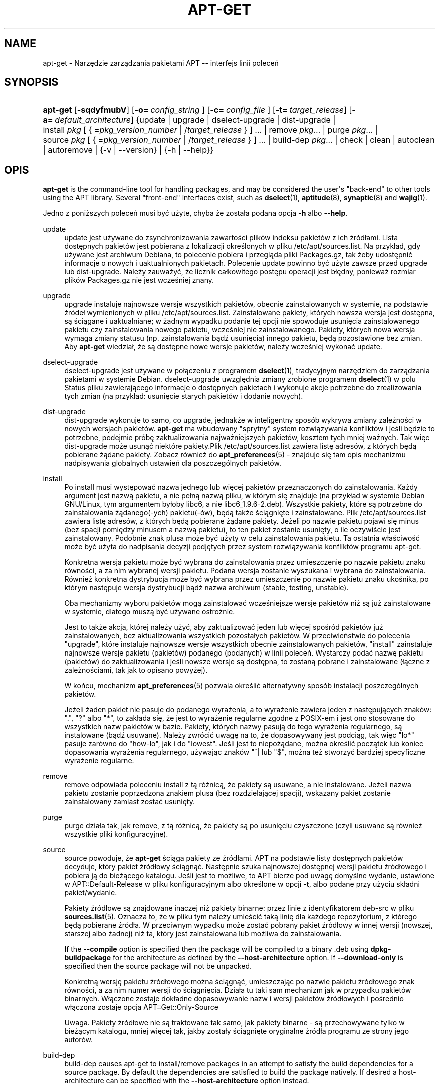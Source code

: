 '\" t
.\"     Title: apt-get
.\"    Author: Jason Gunthorpe
.\" Generator: DocBook XSL Stylesheets v1.76.1 <http://docbook.sf.net/>
.\"      Date: 8 listopada 2008
.\"    Manual: APT
.\"    Source: Linux
.\"  Language: English
.\"
.TH "APT\-GET" "8" "8 listopada 2008" "Linux" "APT"
.\" -----------------------------------------------------------------
.\" * Define some portability stuff
.\" -----------------------------------------------------------------
.\" ~~~~~~~~~~~~~~~~~~~~~~~~~~~~~~~~~~~~~~~~~~~~~~~~~~~~~~~~~~~~~~~~~
.\" http://bugs.debian.org/507673
.\" http://lists.gnu.org/archive/html/groff/2009-02/msg00013.html
.\" ~~~~~~~~~~~~~~~~~~~~~~~~~~~~~~~~~~~~~~~~~~~~~~~~~~~~~~~~~~~~~~~~~
.ie \n(.g .ds Aq \(aq
.el       .ds Aq '
.\" -----------------------------------------------------------------
.\" * set default formatting
.\" -----------------------------------------------------------------
.\" disable hyphenation
.nh
.\" disable justification (adjust text to left margin only)
.ad l
.\" -----------------------------------------------------------------
.\" * MAIN CONTENT STARTS HERE *
.\" -----------------------------------------------------------------
.SH "NAME"
apt-get \- Narzędzie zarządzania pakietami APT \-\- interfejs linii poleceń
.SH "SYNOPSIS"
.HP \w'\fBapt\-get\fR\ 'u
\fBapt\-get\fR [\fB\-sqdyfmubV\fR] [\fB\-o=\ \fR\fB\fIconfig_string\fR\fR\fB\ \fR] [\fB\-c=\ \fR\fB\fIconfig_file\fR\fR\fB\ \fR] [\fB\-t=\fR\ \fItarget_release\fR] [\fB\-a=\fR\ \fIdefault_architecture\fR] {update | upgrade | dselect\-upgrade | dist\-upgrade | install\ \fIpkg\fR\ [\ {\ =\fIpkg_version_number\fR\ |\ /\fItarget_release\fR\ }\ ]\ ...  | remove\ \fIpkg\fR...  | purge\ \fIpkg\fR...  | source\ \fIpkg\fR\ [\ {\ =\fIpkg_version_number\fR\ |\ /\fItarget_release\fR\ }\ ]\ ...  | build\-dep\ \fIpkg\fR...  | check | clean | autoclean | autoremove | {\-v\ |\ \-\-version} | {\-h\ |\ \-\-help}}
.SH "OPIS"
.PP
\fBapt\-get\fR
is the command\-line tool for handling packages, and may be considered the user\*(Aqs "back\-end" to other tools using the APT library\&. Several "front\-end" interfaces exist, such as
\fBdselect\fR(1),
\fBaptitude\fR(8),
\fBsynaptic\fR(8)
and
\fBwajig\fR(1)\&.
.PP
Jedno z poniższych poleceń musi być użyte, chyba że została podana opcja
\fB\-h\fR
albo
\fB\-\-help\fR\&.
.PP
update
.RS 4
update
jest używane do zsynchronizowania zawartości plików indeksu pakietów z ich źródłami\&. Lista dostępnych pakietów jest pobierana z lokalizacji określonych w pliku
/etc/apt/sources\&.list\&. Na przykład, gdy używane jest archiwum Debiana, to polecenie pobiera i przegląda pliki
Packages\&.gz, tak żeby udostępnić informacje o nowych i uaktualnionych pakietach\&. Polecenie
update
powinno być użyte zawsze przed
upgrade
lub
dist\-upgrade\&. Należy zauważyć, że licznik całkowitego postępu operacji jest błędny, ponieważ rozmiar plików
Packages\&.gz
nie jest wcześniej znany\&.
.RE
.PP
upgrade
.RS 4
upgrade
instaluje najnowsze wersje wszystkich pakietów, obecnie zainstalowanych w systemie, na podstawie źródeł wymienionych w pliku
/etc/apt/sources\&.list\&. Zainstalowane pakiety, których nowsza wersja jest dostępna, są ściągane i uaktualniane; w żadnym wypadku podanie tej opcji nie spowoduje usunięcia zainstalowanego pakietu czy zainstalowania nowego pakietu, wcześniej nie zainstalowanego\&. Pakiety, których nowa wersja wymaga zmiany statusu (np\&. zainstalowania bądź usunięcia) innego pakietu, będą pozostawione bez zmian\&. Aby
\fBapt\-get\fR
wiedział, że są dostępne nowe wersje pakietów, należy wcześniej wykonać
update\&.
.RE
.PP
dselect\-upgrade
.RS 4
dselect\-upgrade
jest używane w połączeniu z programem
\fBdselect\fR(1), tradycyjnym narzędziem do zarządzania pakietami w systemie Debian\&.
dselect\-upgrade
uwzględnia zmiany zrobione programem
\fBdselect\fR(1)
w polu
Status
pliku zawierającego informacje o dostępnych pakietach i wykonuje akcje potrzebne do zrealizowania tych zmian (na przykład: usunięcie starych pakietów i dodanie nowych)\&.
.RE
.PP
dist\-upgrade
.RS 4
dist\-upgrade
wykonuje to samo, co
upgrade, jednakże w inteligentny sposób wykrywa zmiany zależności w nowych wersjach pakietów\&.
\fBapt\-get\fR
ma wbudowany "sprytny" system rozwiązywania konfliktów i jeśli będzie to potrzebne, podejmie próbę zaktualizowania najważniejszych pakietów, kosztem tych mniej ważnych\&. Tak więc
dist\-upgrade
może usunąć niektóre pakiety\&.Plik
/etc/apt/sources\&.list
zawiera listę adresów, z których będą pobierane żądane pakiety\&. Zobacz również do
\fBapt_preferences\fR(5)
\- znajduje się tam opis mechanizmu nadpisywania globalnych ustawień dla poszczególnych pakietów\&.
.RE
.PP
install
.RS 4
Po
install
musi występować nazwa jednego lub więcej pakietów przeznaczonych do zainstalowania\&. Każdy argument jest nazwą pakietu, a nie pełną nazwą pliku, w którym się znajduje (na przykład w systemie Debian GNU/Linux, tym argumentem byłoby libc6, a nie
libc6_1\&.9\&.6\-2\&.deb)\&. Wszystkie pakiety, które są potrzebne do zainstalowania żądanego(\-ych) pakietu(\-ów), będą także ściągnięte i zainstalowane\&. Plik
/etc/apt/sources\&.list
zawiera listę adresów, z których będą pobierane żądane pakiety\&. Jeżeli po nazwie pakietu pojawi się minus (bez spacji pomiędzy minusem a nazwą pakietu), to ten pakiet zostanie usunięty, o ile oczywiście jest zainstalowany\&. Podobnie znak plusa może być użyty w celu zainstalowania pakietu\&. Ta ostatnia właściwość może być użyta do nadpisania decyzji podjętych przez system rozwiązywania konfliktów programu apt\-get\&.
.sp
Konkretna wersja pakietu może być wybrana do zainstalowania przez umieszczenie po nazwie pakietu znaku równości, a za nim wybranej wersji pakietu\&. Podana wersja zostanie wyszukana i wybrana do zainstalowania\&. Również konkretna dystrybucja może być wybrana przez umieszczenie po nazwie pakietu znaku ukośnika, po którym następuje wersja dystrybucji bądź nazwa archiwum (stable, testing, unstable)\&.
.sp
Oba mechanizmy wyboru pakietów mogą zainstalować wcześniejsze wersje pakietów niż są już zainstalowane w systemie, dlatego muszą być używane ostrożnie\&.
.sp
Jest to także akcja, której należy użyć, aby zaktualizować jeden lub więcej spośród pakietów już zainstalowanych, bez aktualizowania wszystkich pozostałych pakietów\&. W przeciwieństwie do polecenia "upgrade", które instaluje najnowsze wersje wszystkich obecnie zainstalowanych pakietów, "install" zainstaluje najnowsze wersje pakietu (pakietów) podanego (podanych) w linii poleceń\&. Wystarczy podać nazwę pakietu (pakietów) do zaktualizowania i jeśli nowsze wersje są dostępna, to zostaną pobrane i zainstalowane (łączne z zależnościami, tak jak to opisano powyżej)\&.
.sp
W końcu, mechanizm
\fBapt_preferences\fR(5)
pozwala określić alternatywny sposób instalacji poszczególnych pakietów\&.
.sp
Jeżeli żaden pakiet nie pasuje do podanego wyrażenia, a to wyrażenie zawiera jeden z następujących znaków: "\&.", "?" albo "*", to zakłada się, że jest to wyrażenie regularne zgodne z POSIX\-em i jest ono stosowane do wszystkich nazw pakietów w bazie\&. Pakiety, których nazwy pasują do tego wyrażenia regularnego, są instalowane (bądź usuwane)\&. Należy zwrócić uwagę na to, że dopasowywany jest podciąg, tak więc "lo*" pasuje zarówno do "how\-lo", jak i do "lowest"\&. Jeśli jest to niepożądane, można określić początek lub koniec dopasowania wyrażenia regularnego, używając znaków "^| lub "$", można też stworzyć bardziej specyficzne wyrażenie regularne\&.
.RE
.PP
remove
.RS 4
remove
odpowiada poleceniu
install
z tą różnicą, że pakiety są usuwane, a nie instalowane\&. Jeżeli nazwa pakietu zostanie poprzedzona znakiem plusa (bez rozdzielającej spacji), wskazany pakiet zostanie zainstalowany zamiast zostać usunięty\&.
.RE
.PP
purge
.RS 4
purge
działa tak, jak
remove, z tą różnicą, że pakiety są po usunięciu czyszczone (czyli usuwane są również wszystkie pliki konfiguracyjne)\&.
.RE
.PP
source
.RS 4
source
powoduje, że
\fBapt\-get\fR
ściąga pakiety ze źródłami\&. APT na podstawie listy dostępnych pakietów decyduje, który pakiet źródłowy ściągnąć\&. Następnie szuka najnowszej dostępnej wersji pakietu źródłowego i pobiera ją do bieżącego katalogu\&. Jeśli jest to możliwe, to APT bierze pod uwagę domyślne wydanie, ustawione w
APT::Default\-Release
w pliku konfiguracyjnym albo określone w opcji
\fB\-t\fR, albo podane przy użyciu składni
pakiet/wydanie\&.
.sp
Pakiety źródłowe są znajdowane inaczej niż pakiety binarne: przez linie z identyfikatorem
deb\-src
w pliku
\fBsources.list\fR(5)\&. Oznacza to, że w pliku tym należy umieścić taką linię dla każdego repozytorium, z którego będą pobierane źródła\&. W przeciwnym wypadku może zostać pobrany pakiet źródłowy w innej wersji (nowszej, starszej albo żadnej) niż ta, który jest zainstalowana lub możliwa do zainstalowania\&.
.sp
If the
\fB\-\-compile\fR
option is specified then the package will be compiled to a binary \&.deb using
\fBdpkg\-buildpackage\fR
for the architecture as defined by the
\fB\-\-host\-architecture\fR
option\&. If
\fB\-\-download\-only\fR
is specified then the source package will not be unpacked\&.
.sp
Konkretną wersję pakietu źródłowego można ściągnąć, umieszczając po nazwie pakietu źródłowego znak równości, a za nim numer wersji do ściągnięcia\&. Działa tu taki sam mechanizm jak w przypadku pakietów binarnych\&. Włączone zostaje dokładne dopasowywanie nazw i wersji pakietów źródłowych i pośrednio włączona zostaje opcja
APT::Get::Only\-Source
.sp
Uwaga\&. Pakiety źródłowe nie są traktowane tak samo, jak pakiety binarne \- są przechowywane tylko w bieżącym katalogu, mniej więcej tak, jakby zostały ściągnięte oryginalne źródła programu ze strony jego autorów\&.
.RE
.PP
build\-dep
.RS 4
build\-dep
causes apt\-get to install/remove packages in an attempt to satisfy the build dependencies for a source package\&. By default the dependencies are satisfied to build the package natively\&. If desired a host\-architecture can be specified with the
\fB\-\-host\-architecture\fR
option instead\&.
.RE
.PP
check
.RS 4
check
jest poleceniem diagnostycznym, które odświeża bufor (cache) pakietów i szuka zepsutych pakietów\&.
.RE
.PP
download
.RS 4
download
will download the given binary package into the current directory\&.
.RE
.PP
clean
.RS 4
clean
czyści lokalne repozytorium ściągniętych plików z pakietami\&. Usuwa wszystko z wyjątkiem pliku blokady
/var/cache/apt/archives/
oraz katalogu
/var/cache/apt/archives/partial/\&. Gdy APT jest używane jako metoda programu
\fBdselect\fR(1),
clean
jest uruchamiane automatycznie\&. Osoby nie używające dselect, powinny od czasu do czasu uruchamiać
apt\-get clean, aby zwolnić trochę miejsca na dysku\&.
.RE
.PP
autoclean
.RS 4
Podobnie jak
clean,
autoclean
czyści lokalne repozytorium pobranych plików z pakietami\&. Różnica jest taka, że
autoclean
usuwa tylko te pliki pakietów, które już nie mogą być ściągnięte i w większości są bezużyteczne\&. Pozwala to na utrzymywanie bufora (cache\*(Aqa) przed długi czas i na uniknięcie niekontrolowanego jego wzrostu\&. Wyłączenie opcji konfiguracyjnej
APT::Clean\-Installed
zapobiegnie usuwaniu plików zawierających zainstalowane pakiety\&.
.RE
.PP
autoremove
.RS 4
autoremove
is used to remove packages that were automatically installed to satisfy dependencies for other packages and are now no longer needed\&.
.RE
.PP
changelog
.RS 4
changelog
downloads a package changelog and displays it through
\fBsensible\-pager\fR\&. The server name and base directory is defined in the
APT::Changelogs::Server
variable (e\&. g\&.
\m[blue]\fBhttp://packages\&.debian\&.org/changelogs\fR\m[]
for Debian or
\m[blue]\fBhttp://changelogs\&.ubuntu\&.com/changelogs\fR\m[]
for Ubuntu)\&. By default it displays the changelog for the version that is installed\&. However, you can specify the same options as for the
\fBinstall\fR
command\&.
.RE
.SH "OPCJE"
.PP
Wszystkie opcje linii poleceń mogą być ustawione w pliku konfiguracyjnym\&. Poniższe opisy wskazują, którą opcję w pliku konfiguracyjnym należy ustawić\&. W przypadku opcji logicznych, można unieważnić ustawienia pliku konfiguracyjnego, używając
\fB\-f\-\fR,
\fB\-\-no\-f\fR,
\fB\-f=no\fR
albo czegoś podobnego\&.
.PP
\fB\-\-no\-install\-recommends\fR
.RS 4
Nie rozpatruje rekomendowanych pakietów jako zależności do instalacji\&. Pozycja w pliku konfiguracyjnym:
APT::Install\-Recommends\&.
.RE
.PP
\fB\-\-install\-suggests\fR
.RS 4
Consider suggested packages as a dependency for installing\&. Configuration Item:
APT::Install\-Suggests\&.
.RE
.PP
\fB\-d\fR, \fB\-\-download\-only\fR
.RS 4
Tylko pobieranie; pliki z pakietami są tylko ściągane, ale nie rozpakowywane czy instalowane\&. Pozycja w pliku konfiguracyjnym:
APT::Get::Download\-Only\&.
.RE
.PP
\fB\-f\fR, \fB\-\-fix\-broken\fR
.RS 4
Popraw; podejmuje próbę poprawienia zepsutych zależności\&. Używanie tej opcji z install/remove może spowodować pominięcie któregokolwiek z pakietów podanych w linii poleceń, co pozwoli programowi APT znaleźć właściwe rozwiązanie problemu\&. Ta opcja jest czasami potrzebna przy pierwszym uruchomieniu APT, który nie pozwala, aby w systemie istniały zepsute zależności\&. Jest również prawdopodobne, że systemowa struktura zależności może być tak zepsuta, że będzie wymagała ręcznej naprawy (co zazwyczaj oznacza użycie
\fBdselect\fR(1)
lub
\fBdpkg \-\-remove\fRw celu usunięcia niektórych naruszonych pakietów)\&. W pewnych sytuacjach użycie tej opcji łącznie z
\fB\-m\fR
może spowodować błąd\&. Pozycja w pliku konfiguracyjnym:
APT::Get::Fix\-Broken\&.
.RE
.PP
\fB\-m\fR, \fB\-\-ignore\-missing\fR, \fB\-\-fix\-missing\fR
.RS 4
Ignoruj brakujące pakiety\&. Pakiety, które nie mogą być pobrane lub nie powiedzie się test spójności pakietu po jego pobraniu (plik z pakietem jest uszkodzony), zostają wstrzymane\&. W pewnych sytuacjach użycie tej opcji łącznie z
\fB\-f\fR
może spowodować błąd\&. Pakiet, który jest wybrany do instalacji (w szczególności jest on wymieniony w linii poleceń), ale nie może zostać pobrany, zostanie pominięty\&. Pozycja w pliku konfiguracyjnym:
APT::Get::Fix\-Missing\&.
.RE
.PP
\fB\-\-no\-download\fR
.RS 4
Wyłącza pobierania pakietów\&. Najlepiej stosować z
\fB\-\-ignore\-missing\fR, aby wymusić na APT używanie tylko tych plików \&.deb, które zostały wcześniej ściągnięte\&. Pozycja w pliku konfiguracyjnym:
APT::Get::Download\&.
.RE
.PP
\fB\-q\fR, \fB\-\-quiet\fR
.RS 4
Cichy; wypisuje tylko informacje potrzebne do logowania, opuszczając wskaźniki postępu\&. Więcej znaków q spowoduje jeszcze bardziej ciche wyjście, maksimum jest 2\&. Można także ustawić poziom cichości za pomocą
\fB\-q=#\fR, nadpisując tym samym opcję z pliku konfiguracyjnego\&. Należy zauważyć, że poziom cichości równy 2 implikuje
\fB\-y\fR, dlatego \-qq nigdy nie powinno być używane bez opcji typu \-d, \-\-print\-uris lub \-s, gdyż APT może zadecydować o zrobieniu czegoś, czego użytkownik się nie spodziewa\&. Pozycja w pliku konfiguracyjnym:
quiet\&.
.RE
.PP
\fB\-s\fR, \fB\-\-simulate\fR, \fB\-\-just\-print\fR, \fB\-\-dry\-run\fR, \fB\-\-recon\fR, \fB\-\-no\-act\fR
.RS 4
Brak akcji; wykonuje symulację zdarzeń, które mogłyby się przytrafić, ale nic nie zmienia w systemie\&. Pozycja w pliku konfiguracyjnym:
APT::Get::Simulate\&.
.sp
Symulacja uruchomiona przez zwykłego użytkownika automatycznie wyłączy blokady (Debug::NoLocking) \&. Jeżeli jest ustawiona opcja
APT::Get::Show\-User\-Simulation\-Note
(a domyślnie jest ona ustawiona), to zostanie wyświetlona informacja o tym, że to jest tylko symulacja\&. W przypadku uruchomienia przez administratora systemu, blokada nie zostanie wyłączona, ani informacja nie będzie pokazana (użytkownik root powinien wiedzieć, co robi,bez dodatkowych ostrzeżeń ze strony
apt\-get)\&.
.sp
Symulacja powoduje wypisanie serii linii, z których każda reprezentuje operację programu dpkg: konfigurowanie (Conf), usunięcie (Remv), rozpakowanie (Inst)\&. Nawiasy kwadratowe oznaczają zepsute pakiety, przy czym puste nawiasy kwadratowe oznaczają, że przyczyna zepsucia pakietu nie jest znana (rzadkość)\&.
.RE
.PP
\fB\-y\fR, \fB\-\-yes\fR, \fB\-\-assume\-yes\fR
.RS 4
Automatycznie odpowiada "tak" na pytania\&. Zakładając odpowiedź "tak" na wszelkie pytania, uruchamia się w trybie nieinteraktywnym\&. Jeśli wystąpi jakaś niepożądana sytuacja, na przykład zmiana wstrzymanego pakietu lub usunięcie pakietu mającego status Essential,
apt\-get
przerwie działanie\&. Pozycja w pliku konfiguracyjnym:
APT::Get::Assume\-Yes\&.
.RE
.PP
\fB\-\-assume\-no\fR
.RS 4
Automatic "no" to all prompts\&. Configuration Item:
APT::Get::Assume\-No\&.
.RE
.PP
\fB\-u\fR, \fB\-\-show\-upgraded\fR
.RS 4
Pokazuje uaktualnione pakiety\&. Wypisuje listę wszystkich pakietów, które będą uaktualnione\&. Pozycja w pliku konfiguracyjnym:
APT::Get::Show\-Upgraded\&.
.RE
.PP
\fB\-V\fR, \fB\-\-verbose\-versions\fR
.RS 4
Wyświetla pełne wersje aktualizowanych pakietów Pozycja w pliku konfiguracyjnym:
APT::Get::Show\-Versions\&.
.RE
.PP
\fB\-a\fR, \fB\-\-host\-architecture\fR
.RS 4
This option controls the architecture packages are built for by
\fBapt\-get source \-\-compile\fR
and how cross\-builddependencies are satisfied\&. By default is it not set which means that the host architecture is the same as the build architecture (which is defined by
APT::Architecture)\&. Configuration Item:
APT::Get::Host\-Architecture
.RE
.PP
\fB\-b\fR, \fB\-\-compile\fR, \fB\-\-build\fR
.RS 4
Skompiluj pakiety źródłowe po ich ściągnięciu\&. Pozycja w pliku konfiguracyjnym:
APT::Get::Compile\&.
.RE
.PP
\fB\-\-ignore\-hold\fR
.RS 4
Ignoruje status hold (wstrzymany) pakietów\&. Ta opcja powoduje, że
\fBapt\-get\fR
zignoruje status hold pakietów\&. Może to być użyteczne w połączeniu z
dist\-upgrade
do unieważnienia dużej liczby niepożądanych wstrzymań\&. Pozycja w pliku konfiguracyjnym:
APT::Ignore\-Hold\&.
.RE
.PP
\fB\-\-no\-upgrade\fR
.RS 4
Nie aktualizuje pakietów\&. Użyte w połączeniu z
install,
no\-upgrade
spowoduje, że pakiety, które są już zainstalowane, nie zostaną zaktualizowane\&. Pozycja w pliku konfiguracyjnym:
APT::Get::Upgrade\&.
.RE
.PP
\fB\-\-only\-upgrade\fR
.RS 4
Do not install new packages; When used in conjunction with
install,
only\-upgrade
will prevent packages on the command line from being upgraded if they are not already installed\&. Configuration Item:
APT::Get::Only\-Upgrade\&.
.RE
.PP
\fB\-\-force\-yes\fR
.RS 4
Wymuszenie\&. Jest to niebezpieczna opcja, która powoduje, że apt\-get kontynuuje swoje działanie bez żadnej interakcji z użytkownikiem, nawet jeśli robi coś, co może być szkodliwe\&. Nie powinna być używana, z wyjątkiem bardzo szczególnych sytuacji\&. Używanie
force\-yes
może zniszczyć Twój system! Pozycja w pliku konfiguracyjnym:
APT::Get::force\-yes\&.
.RE
.PP
\fB\-\-print\-uris\fR
.RS 4
Nie ściąga pakietów do zainstalowania, tylko wypisuje ich URI\&. Każdy URI składa się z lokalizacji, nazwy pliku przeznaczenia, rozmiaru oraz oczekiwanej sumy kontrolnej md5\&. Należy zauważyć, że nazwa pliku przeznaczenia nie musi być taka sama jak nazwa zdalnego pliku! Działa to także z poleceniami
source
i
update\&. Używane z poleceniem
update, nie wypisuje sum MD5 i rozmiaru, a także w gestii użytkownika leży wtedy rozpakowywanie spakowanych plików\&. Pozycja w pliku konfiguracyjnym:
APT::Get::Print\-URIs\&.
.RE
.PP
\fB\-\-purge\fR
.RS 4
Używa polecenia purge (wyczyść), zamiast remove (usuń) dla wszystkiego, co miałoby zostać usunięte\&. Obok pakietów, które są przeznaczone do wyczyszczenia, wyświetlana jest gwiazdka ("*")\&.
\fBremove \-\-purge\fR
jest odpowiednikiem polecenia
\fBpurge\fR\&. Pozycja w pliku konfiguracyjnym:
APT::Get::Purge\&.
.RE
.PP
\fB\-\-reinstall\fR
.RS 4
Ponownie instaluje pakiety, których najnowsza wersja już jest zainstalowana Pozycja w pliku konfiguracyjnym:
APT::Get::ReInstall\&.
.RE
.PP
\fB\-\-list\-cleanup\fR
.RS 4
Ta opcja jest domyślnie włączona, można ją wyłączyć używając
\-\-no\-list\-cleanup\&. Jeżeli jest włączona,
\fBapt\-get\fR
będzie automatycznie zarządzał zawartością
/var/lib/apt/lists,tak aby przestarzałe pliki były usuwane\&. Jedynym powodem dla jej wyłączenia mogłyby być częste zmiany w sources\&.list\&. Pozycja w pliku konfiguracyjnym:
APT::Get::List\-Cleanup\&.
.RE
.PP
\fB\-t\fR, \fB\-\-target\-release\fR, \fB\-\-default\-release\fR
.RS 4
Ta opcja tworzy domyślny pin o priorytecie 990, używając podanego łańcucha znaków oznaczającego wersję dystrybucji\&. Nadpisuje to ogólne ustawienia z pliku
/etc/apt/preferences\&. Opcja nie zmienia pinu pakietów, które mają własne (szczegółowe) ustawienia w powyższym pliku preferencji\&. W skrócie \- ta opcja pozwala pozwala na prostą kontrolę, z których dystrybucji będą pobierane pakiety\&. Przykłady:
\fB\-t \*(Aq2\&.1*\*(Aq\fR,
\fB\-t unstable\fR
lub
\fB\-t sid\fR
Pozycja w pliku konfiguracyjnym:
APT::Default\-Release; zobacz także stronę podręcznika
\fBapt_preferences\fR(5)\&.
.RE
.PP
\fB\-\-trivial\-only\fR
.RS 4
Wykonuje tylko "banalne" (ang\&. "trivial") operacje\&. Tę opcję można porównać z
\fB\-\-assume\-yes\fR, ale tam gdzie
\fB\-\-assume\-yes\fR
odpowiedziałoby "tak" na pytanie,
\fB\-\-trivial\-only\fR
odpowie "nie"\&. Pozycja w pliku konfiguracyjnym:
APT::Get::Trivial\-Only\&.
.RE
.PP
\fB\-\-no\-remove\fR
.RS 4
Jeżeli jakikolwiek pakiet miałby zostać usunięty, apt\-get natychmiast kończy działanie\&. Pozycja w pliku konfiguracyjnym:
APT::Get::Remove\&.
.RE
.PP
\fB\-\-auto\-remove\fR
.RS 4
Jeżeli polecenie to albo
install, albo
remove, to ta opcja działa tak, jak uruchomienie polecenia
autoremove
i usuwa pakiety mające nieużywane już zależności\&. Pozycja w pliku konfiguracyjnym:
APT::Get::AutomaticRemove\&.
.RE
.PP
\fB\-\-only\-source\fR
.RS 4
Ma znaczenie tylko dla poleceń
source
i
build\-dep\&. Wskazuje na to, że podane nazwy pakietów źródłowych nie powinny być mapowane w tabeli pakietów binarnych\&. Oznacza to, że gdy podano tę opcję, to powyższe polecenia zaakceptują tylko nazwy pakietów źródłowych\&.Nie będą akceptować nazw pakietów binarnych ani wyszukiwać odpowiadających im pakietów źródłowych\&. Pozycja w pliku konfiguracyjnym:
APT::Get::Only\-Source\&.
.RE
.PP
\fB\-\-diff\-only\fR, \fB\-\-dsc\-only\fR, \fB\-\-tar\-only\fR
.RS 4
Ściągnij tylko plik diff, dsc albo tar pakietu źródłowego\&. Pozycje w pliku konfiguracyjnym:
APT::Get::Diff\-Only,
APT::Get::Dsc\-Only
oraz
APT::Get::Tar\-Only\&.
.RE
.PP
\fB\-\-arch\-only\fR
.RS 4
Przetwarza tylko te pakiety z zależnościami wymaganymi do zbudowania pakietu ze źródeł (build\-dependencies), które są zależnie od architektury komputera\&. Pozycja w pliku konfiguracyjnym:
APT::Get::Arch\-Only\&.
.RE
.PP
\fB\-\-allow\-unauthenticated\fR
.RS 4
Ignorowanie sytuacji, w których nie powiedzie się autentykacja pakietów i nieostrzeganie o tym\&. Jest to użyteczne dla programów typu pbuilder\&. Pozycja w pliku konfiguracyjnym:
APT::Get::AllowUnauthenticated\&.
.RE
.PP
\fB\-h\fR, \fB\-\-help\fR
.RS 4
Wyświetla krótkie informacje o użyciu\&.
.RE
.PP
\fB\-v\fR, \fB\-\-version\fR
.RS 4
Wyświetla wersję programu\&.
.RE
.PP
\fB\-c\fR, \fB\-\-config\-file\fR
.RS 4
Configuration File; Specify a configuration file to use\&. The program will read the default configuration file and then this configuration file\&. If configuration settings need to be set before the default configuration files are parsed specify a file with the
\fBAPT_CONFIG\fR
environment variable\&. See
\fBapt.conf\fR(5)
for syntax information\&.
.RE
.PP
\fB\-o\fR, \fB\-\-option\fR
.RS 4
Ustawia opcję konfiguracji\&. Pozwala ustawić dowolną opcję konfiguracji\&. Składnia jest następująca:
\fB\-o Foo::Bar=bar\fR\&.
\fB\-o\fR
i
\fB\-\-option\fR
można podać wielokrotnie \- do ustawiania różnych opcji\&.
.RE
.SH "PLIKI"
.PP
/etc/apt/sources\&.list
.RS 4
Lokalizacje, z których będą ściągane pakiety\&. Pozycja w pliku konfiguracyjnym:
Dir::Etc::SourceList\&.
.RE
.PP
/etc/apt/sources\&.list\&.d/
.RS 4
Części pliku zawierającego lokalizacje, z której są pobierane pakiety\&. Pozycja w pliku konfiguracyjnym:
Dir::Etc::SourceParts\&.
.RE
.PP
/etc/apt/apt\&.conf
.RS 4
Plik konfiguracyjny APT\&. Pozycja w pliku konfiguracyjnym:
Dir::Etc::Main\&.
.RE
.PP
/etc/apt/apt\&.conf\&.d/
.RS 4
Części pliku konfiguracyjnego\&. Pozycja w pliku konfiguracyjnym:
Dir::Etc::Parts\&.
.RE
.PP
/etc/apt/preferences
.RS 4
Plik zawierający preferencje wyboru wersji\&. Jest to miejsce, w którym określa się tzw\&. "pinning", tj\&. preferencje, skąd brać pewne pakiety \- z innego źródła, z innej dystrybucji lub o innej wersji\&. Pozycja w pliku konfiguracyjnym:Dir::Etc::Preferences\&.
.RE
.PP
/etc/apt/preferences\&.d/
.RS 4
Części pliku preferencji wyboru wersji\&. Pozycja w pliku konfiguracyjnym:
Dir::Etc::PreferencesParts\&.
.RE
.PP
/var/cache/apt/archives/
.RS 4
Składnica pobranych plików pakietów\&. Pozycja w pliku konfiguracyjnym:
Dir::Cache::Archives\&.
.RE
.PP
/var/cache/apt/archives/partial/
.RS 4
Składnica obecnie pobieranych plików pakietów\&. Pozycja w pliki konfiguracyjnym:
Dir::Cache::Archives
(implikuje partial)\&.
.RE
.PP
/var/lib/apt/lists/
.RS 4
Składnica zawierająca informacje o każdym zasobie pakietów podanym w
\fBsources.list\fR(5)
Pozycja w pliku konfiguracyjnym:
Dir::State::Lists\&.
.RE
.PP
/var/lib/apt/lists/partial/
.RS 4
Składnica obecnie pobieranych informacji o stanie pakietów\&. Pozycja w pliku konfiguracyjnym:
Dir::State::Lists
(implikuje partial)\&.
.RE
.SH "ZOBACZ TAKżE"
.PP
\fBapt-cache\fR(8),
\fBapt-cdrom\fR(8),
\fBdpkg\fR(1),
\fBdselect\fR(1),
\fBsources.list\fR(5),
\fBapt.conf\fR(5),
\fBapt-config\fR(8),
\fBapt-secure\fR(8), Przewodnik APT dla użytkowników w /usr/share/doc/apt\-doc/,
\fBapt_preferences\fR(5), APT Howto\&.
.SH "DIAGNOSTYKA"
.PP
\fBapt\-get\fR
zwraca zero, gdy zakończyło się pomyślnie, 100 \- w przypadku błędu\&.
.SH "AUTORZY ORYGINAŁU"
.PP

Jason Gunthorpe
.SH "OBECNI AUTORZY"
.PP

zespół APT
.PP

\m[blue]\fBStrona QA\fR\m[]\&\s-2\u[3]\d\s+2
.SH "BUGS"
.PP
\m[blue]\fBStrona błędów APT\fR\m[]\&\s-2\u[4]\d\s+2\&. Aby zgłosić błąd w APT, proszę przeczytać
/usr/share/doc/debian/bug\-reporting\&.txt
lub opis polecenia
\fBreportbug\fR(1)\&.
.SH "TŁUMACZENIE"
.PP
Tłumaczenie stron podręcznika: Robert Luberda
<robert@debian\&.org>, 2000\-2010\&. Tłumaczenie przewodnika offline: Krzysztof Fiertek
<akfedux@megapolis\&.pl>, 2004
.PP
Proszę zauważyć, że przetłumaczony dokument może zawierać fragmenty nieprzetłumaczone\&. Ma to na celu uniknięcie utracenia istotnych informacji, w przypadkach gdy oryginał zostanie zaktualizowany, a tłumaczenie \- nie\&.
.SH "AUTHORS"
.PP
\fBJason Gunthorpe\fR
.RS 4
.RE
.PP
\fBzespół APT\fR
.RS 4
.RE
.SH "NOTES"
.IP " 1." 4
http://packages.debian.org/changelogs
.IP " 2." 4
http://changelogs.ubuntu.com/changelogs
.IP " 3." 4
Strona QA
.RS 4
\%http://packages.qa.debian.org/a/apt.html
.RE
.IP " 4." 4
Strona błędów APT
.RS 4
\%http://bugs.debian.org/src:apt
.RE
